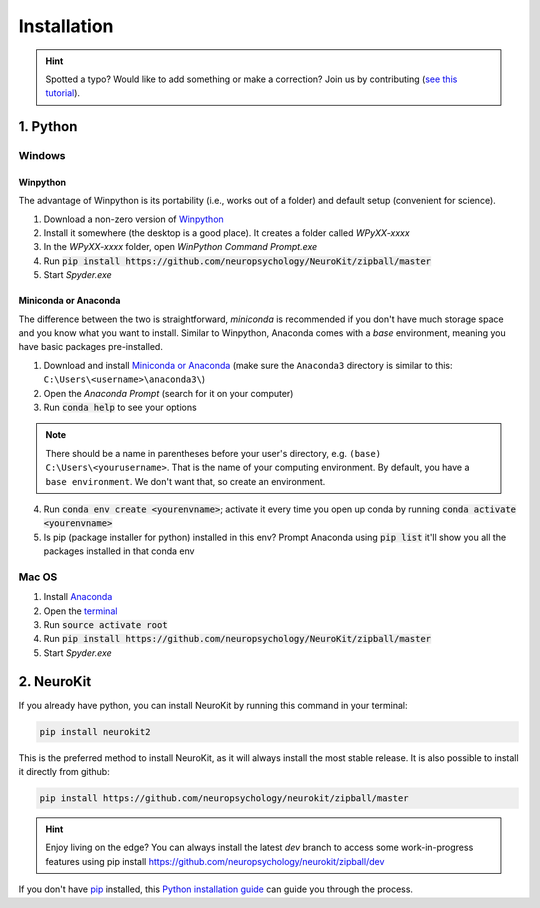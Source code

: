 .. highlight:: shell

Installation
============

.. hint::
   Spotted a typo? Would like to add something or make a correction? Join us by contributing (`see this tutorial <https://neurokit2.readthedocs.io/en/latest/contributing.html>`_).

1. Python
-----------------


Windows
^^^^^^^^^

Winpython
"""""""""

The advantage of Winpython is its portability (i.e., works out of a folder) and default setup (convenient for science).

1. Download a non-zero version of `Winpython <http://winpython.github.io/>`_
2. Install it somewhere (the desktop is a good place). It creates a folder called `WPyXX-xxxx`
3. In the `WPyXX-xxxx` folder, open `WinPython Command Prompt.exe`
4. Run :code:`pip install https://github.com/neuropsychology/NeuroKit/zipball/master`
5. Start `Spyder.exe`

Miniconda or Anaconda
"""""""""""""""""""""

The difference between the two is straightforward, *miniconda* is recommended if you don't have much storage space and you know what you want to install. Similar to Winpython, Anaconda comes with a *base* environment, meaning you have basic packages pre-installed.

1. Download and install `Miniconda or Anaconda <https://www.anaconda.com/download/>`_ (make sure the ``Anaconda3`` directory is similar to this: ``C:\Users\<username>\anaconda3\``)
2. Open the `Anaconda Prompt` (search for it on your computer)
3. Run :code:`conda help` to see your options 

.. Note:: There should be a name in parentheses before your user's directory, e.g. ``(base) C:\Users\<yourusername>``. That is the name of your computing environment. By default, you have a ``base environment``. We don't want that, so create an environment.

4. Run :code:`conda env create <yourenvname>`; activate it every time you open up conda by running :code:`conda activate <yourenvname>`
5. Is pip (package installer for python) installed in this env? Prompt Anaconda using :code:`pip list` it'll show you all the packages installed in that conda env

.. image:: https://raw.github.com/neuropsychology/Neurokit/master/docs/img/tutorial_installation_conda.jpg

Mac OS
^^^^^^^^^

1. Install `Anaconda <https://www.anaconda.com/download/>`_
2. Open the `terminal <https://www.youtube.com/watch?time_continue=59&v=gk2CgkURkgY>`_
3. Run :code:`source activate root`
4. Run :code:`pip install https://github.com/neuropsychology/NeuroKit/zipball/master`
5. Start `Spyder.exe`



2. NeuroKit
-------------------

If you already have python, you can install NeuroKit by running this command in your terminal:

.. code-block:: console

    pip install neurokit2

This is the preferred method to install NeuroKit, as it will always install the most stable release. It is also possible to install it directly from github:

.. code-block:: console

    pip install https://github.com/neuropsychology/neurokit/zipball/master

.. Hint:: Enjoy living on the edge? You can always install the latest `dev` branch to access some work-in-progress features using pip install https://github.com/neuropsychology/neurokit/zipball/dev


If you don't have `pip <https://pip.pypa.io>`_ installed, this `Python installation guide <http://docs.python-guide.org/en/latest/starting/installation/>`_ can guide you through the process.
